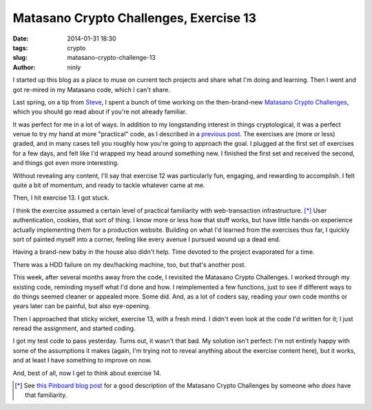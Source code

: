Matasano Crypto Challenges, Exercise 13
=======================================

:date: 2014-01-31 18:30
:tags: crypto
:slug: matasano-crypto-challenge-13
:author: ninly

I started up this blog as a place to muse on current tech projects and
share what I'm doing and learning. Then I went and got re-mired in my
Matasano code, which I can't share.

Last spring, on a tip from Steve_, I spent a bunch of time working on the then-brand-new
`Matasano Crypto Challenges`_, which you should go read about if you're
not already familiar.

.. _Steve: http://illruminations.com/

.. _`Matasano Crypto Challenges`: http://www.matasano.com/articles/crypto-challenges/ 

It was perfect for me in a lot of ways. In addition to my longstanding
interest in things cryptological, it was a perfect venue to try my hand
at more "practical" code, as I described in a `previous post`_. The
exercises are (more or less) graded, and in many cases tell you roughly
how you're going to approach the goal. I plugged at the first set of
exercises for a few days, and felt like I'd wrapped my head around
something new. I finished the first set and received the second, and
things got even more interesting.

.. _`previous post`: http://ninly.github.io/posts/2014/01/pip-and-virtualenv-sans-magic/

Without revealing any content, I'll say that exercise 12 was
particularly fun, engaging, and rewarding to accomplish. I felt quite a
bit of momentum, and ready to tackle whatever came at me.

Then, I hit exercise 13. I got stuck.

I think the exercise assumed a certain level of practical familiarity
with web-transaction infrastructure. [*]_ User authentication, cookies,
that sort of thing. I know more or less how that stuff works, but have
little hands-on experience actually implementing them for a production
website. Building on what I'd learned from the exercises thus far, I
quickly sort of painted myself into a corner, feeling like every avenue
I pursued wound up a dead end.

Having a brand-new baby in the house also didn't help. Time devoted to
the project evaporated for a time.

There was a HDD failure on my dev/hacking machine, too, but that's
another post.

This week, after several months away from the code, I revisited the
Matasano Crypto Challenges. I worked through my existing code, reminding
myself what I'd done and how. I reimplemented a few functions, just to
see if different ways to do things seemed cleaner or appealed more.
Some did. And, as a lot of coders say, reading your own code months or
years later can be painful, but also eye-opening.

Then I approached that sticky wicket, exercise 13, with a fresh mind. I
didn't even look at the code I'd written for it; I just reread the
assignment, and started coding.

I got my test code to pass yesterday. Turns out, it wasn't that bad.  My
solution isn't perfect: I'm not entirely happy with some of the
assumptions it makes (again, I'm trying not to reveal anything about the
exercise content here), but it works, and at least I have something to
improve on now.

And, best of all, now I get to think about exercise 14.

.. [*] See `this Pinboard blog post`_ for a good description of the Matasano Crypto Challenges by someone who *does* have that familiarity.

.. _`this Pinboard blog post`: https://blog.pinboard.in/2013/04/the_matasano_crypto_challenges/
